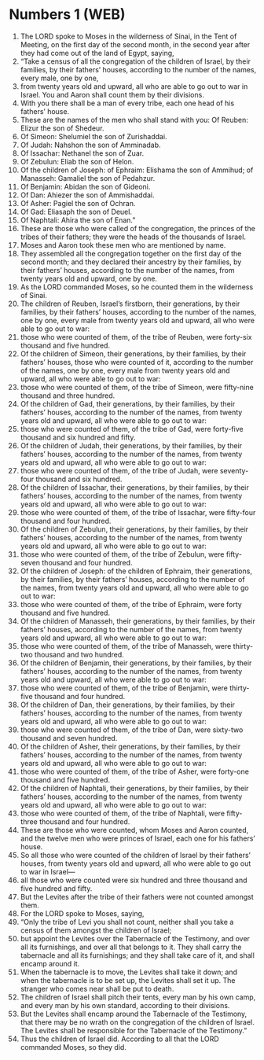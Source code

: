 * Numbers 1 (WEB)
:PROPERTIES:
:ID: WEB/04-NUM01
:END:

1. The LORD spoke to Moses in the wilderness of Sinai, in the Tent of Meeting, on the first day of the second month, in the second year after they had come out of the land of Egypt, saying,
2. “Take a census of all the congregation of the children of Israel, by their families, by their fathers’ houses, according to the number of the names, every male, one by one,
3. from twenty years old and upward, all who are able to go out to war in Israel. You and Aaron shall count them by their divisions.
4. With you there shall be a man of every tribe, each one head of his fathers’ house.
5. These are the names of the men who shall stand with you: Of Reuben: Elizur the son of Shedeur.
6. Of Simeon: Shelumiel the son of Zurishaddai.
7. Of Judah: Nahshon the son of Amminadab.
8. Of Issachar: Nethanel the son of Zuar.
9. Of Zebulun: Eliab the son of Helon.
10. Of the children of Joseph: of Ephraim: Elishama the son of Ammihud; of Manasseh: Gamaliel the son of Pedahzur.
11. Of Benjamin: Abidan the son of Gideoni.
12. Of Dan: Ahiezer the son of Ammishaddai.
13. Of Asher: Pagiel the son of Ochran.
14. Of Gad: Eliasaph the son of Deuel.
15. Of Naphtali: Ahira the son of Enan.”
16. These are those who were called of the congregation, the princes of the tribes of their fathers; they were the heads of the thousands of Israel.
17. Moses and Aaron took these men who are mentioned by name.
18. They assembled all the congregation together on the first day of the second month; and they declared their ancestry by their families, by their fathers’ houses, according to the number of the names, from twenty years old and upward, one by one.
19. As the LORD commanded Moses, so he counted them in the wilderness of Sinai.
20. The children of Reuben, Israel’s firstborn, their generations, by their families, by their fathers’ houses, according to the number of the names, one by one, every male from twenty years old and upward, all who were able to go out to war:
21. those who were counted of them, of the tribe of Reuben, were forty-six thousand and five hundred.
22. Of the children of Simeon, their generations, by their families, by their fathers’ houses, those who were counted of it, according to the number of the names, one by one, every male from twenty years old and upward, all who were able to go out to war:
23. those who were counted of them, of the tribe of Simeon, were fifty-nine thousand and three hundred.
24. Of the children of Gad, their generations, by their families, by their fathers’ houses, according to the number of the names, from twenty years old and upward, all who were able to go out to war:
25. those who were counted of them, of the tribe of Gad, were forty-five thousand and six hundred and fifty.
26. Of the children of Judah, their generations, by their families, by their fathers’ houses, according to the number of the names, from twenty years old and upward, all who were able to go out to war:
27. those who were counted of them, of the tribe of Judah, were seventy-four thousand and six hundred.
28. Of the children of Issachar, their generations, by their families, by their fathers’ houses, according to the number of the names, from twenty years old and upward, all who were able to go out to war:
29. those who were counted of them, of the tribe of Issachar, were fifty-four thousand and four hundred.
30. Of the children of Zebulun, their generations, by their families, by their fathers’ houses, according to the number of the names, from twenty years old and upward, all who were able to go out to war:
31. those who were counted of them, of the tribe of Zebulun, were fifty-seven thousand and four hundred.
32. Of the children of Joseph: of the children of Ephraim, their generations, by their families, by their fathers’ houses, according to the number of the names, from twenty years old and upward, all who were able to go out to war:
33. those who were counted of them, of the tribe of Ephraim, were forty thousand and five hundred.
34. Of the children of Manasseh, their generations, by their families, by their fathers’ houses, according to the number of the names, from twenty years old and upward, all who were able to go out to war:
35. those who were counted of them, of the tribe of Manasseh, were thirty-two thousand and two hundred.
36. Of the children of Benjamin, their generations, by their families, by their fathers’ houses, according to the number of the names, from twenty years old and upward, all who were able to go out to war:
37. those who were counted of them, of the tribe of Benjamin, were thirty-five thousand and four hundred.
38. Of the children of Dan, their generations, by their families, by their fathers’ houses, according to the number of the names, from twenty years old and upward, all who were able to go out to war:
39. those who were counted of them, of the tribe of Dan, were sixty-two thousand and seven hundred.
40. Of the children of Asher, their generations, by their families, by their fathers’ houses, according to the number of the names, from twenty years old and upward, all who were able to go out to war:
41. those who were counted of them, of the tribe of Asher, were forty-one thousand and five hundred.
42. Of the children of Naphtali, their generations, by their families, by their fathers’ houses, according to the number of the names, from twenty years old and upward, all who were able to go out to war:
43. those who were counted of them, of the tribe of Naphtali, were fifty-three thousand and four hundred.
44. These are those who were counted, whom Moses and Aaron counted, and the twelve men who were princes of Israel, each one for his fathers’ house.
45. So all those who were counted of the children of Israel by their fathers’ houses, from twenty years old and upward, all who were able to go out to war in Israel—
46. all those who were counted were six hundred and three thousand and five hundred and fifty.
47. But the Levites after the tribe of their fathers were not counted amongst them.
48. For the LORD spoke to Moses, saying,
49. “Only the tribe of Levi you shall not count, neither shall you take a census of them amongst the children of Israel;
50. but appoint the Levites over the Tabernacle of the Testimony, and over all its furnishings, and over all that belongs to it. They shall carry the tabernacle and all its furnishings; and they shall take care of it, and shall encamp around it.
51. When the tabernacle is to move, the Levites shall take it down; and when the tabernacle is to be set up, the Levites shall set it up. The stranger who comes near shall be put to death.
52. The children of Israel shall pitch their tents, every man by his own camp, and every man by his own standard, according to their divisions.
53. But the Levites shall encamp around the Tabernacle of the Testimony, that there may be no wrath on the congregation of the children of Israel. The Levites shall be responsible for the Tabernacle of the Testimony.”
54. Thus the children of Israel did. According to all that the LORD commanded Moses, so they did.
